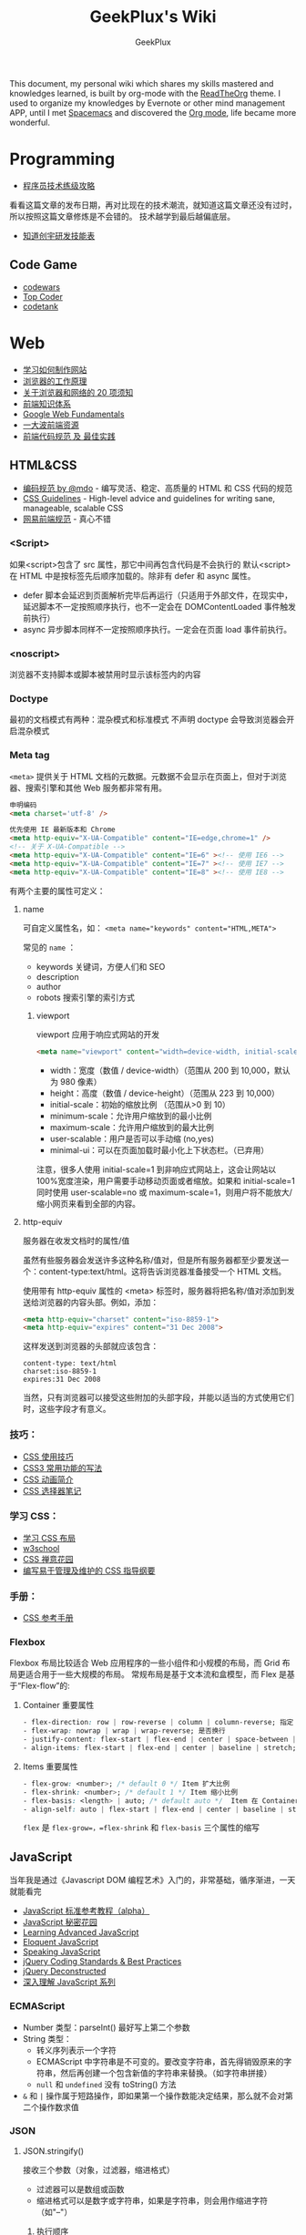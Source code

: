 # -*- mode: org; -*-

#+HTML_HEAD: <link rel="stylesheet" type="text/css" href="assets/htmlize.css"/>
#+HTML_HEAD: <link rel="stylesheet" type="text/css" href="assets/readtheorg.css"/>

#+HTML_HEAD: <script type="text/javascript" src="assets/jquery-2.1.4.min.js"></script>
#+HTML_HEAD: <script type="text/javascript" src="assets/bootstrap.min.js"></script>
#+HTML_HEAD: <script type="text/javascript" src="assets/jquery.stickytableheaders.min.js"></script>
#+HTML_HEAD: <script type="text/javascript" src="assets/readtheorg.js"></script>

#+TITLE: GeekPlux's Wiki
#+AUTHOR: GeekPlux
# #+DATE: 2015-11-28 02:07:42
#+EMAIL: geekplux@gmail.com
#+DESCRIPTION: GeekPlux's wiki
#+KEYWORDS: wiki geekplux developer development code skill programmer programming


#+BEGIN_CENTER

This document, my personal wiki which shares my skills mastered and knowledges learned, is built by org-mode with the [[https://github.com/fniessen/org-html-themes][ReadTheOrg]] theme. I used to organize my knowledges by Evernote or other mind management APP, until I met [[https://github.com/syl20bnr/spacemacs][Spacemacs]] and discovered the [[http://orgmode.org][Org mode]], life became more wonderful.

#+END_CENTER

* Programming

- [[http://coolshell.cn/articles/4990.html][程序员技术练级攻略]]

看看这篇文章的发布日期，再对比现在的技术潮流，就知道这篇文章还没有过时，所以按照这篇文章修炼是不会错的。
技术越学到最后越偏底层。

- [[http://blog.knownsec.com/Knownsec_RD_Checklist/v2.2.html][知道创宇研发技能表]]

** Code Game

-  [[http://www.codewars.com/][codewars]]
-  [[http://www.topcoder.com/][Top Coder]]
-  [[http://codetank.alloyteam.com/][codetank]]

* Web
- [[https://developer.mozilla.org/zh-CN/learn#][学习如何制作网站]]
- [[http://www.html5rocks.com/zh/tutorials/internals/howbrowserswork/][浏览器的工作原理]]
- [[http://www.20thingsilearned.com/zh-CN][关于浏览器和网络的 20 项须知]]
- [[http://ecomfe.duapp.com/][前端知识体系]]
- [[https://developers.google.com/web/fundamentals/][Google Web Fundamentals]]
- [[https://github.com/dypsilon/frontend-dev-bookmarks][一大波前端资源]]
- [[http://coderlmn.github.io/code-standards/][前端代码规范 及 最佳实践]]

** HTML&CSS

- [[http://codeguide.bootcss.com/][编码规范 by @mdo]] - 编写灵活、稳定、高质量的 HTML 和 CSS 代码的规范
- [[http://cssguidelin.es/][CSS Guidelines]] - High-level advice and guidelines for writing sane, manageable, scalable CSS
- [[http://nec.netease.com/][网易前端规范]] - 真心不错

*** <Script>
如果<script>包含了 src 属性，那它中间再包含代码是不会执行的
默认<script>在 HTML 中是按标签先后顺序加载的。除非有 defer 和 async 属性。

- defer 脚本会延迟到页面解析完毕后再运行（只适用于外部文件，在现实中，延迟脚本不一定按照顺序执行，也不一定会在 DOMContentLoaded 事件触发前执行）
- async 异步脚本同样不一定按照顺序执行。一定会在页面 load 事件前执行。
*** <noscript>
浏览器不支持脚本或脚本被禁用时显示该标签内的内容
*** Doctype
最初的文档模式有两种：混杂模式和标准模式
不声明 doctype 会导致浏览器会开启混杂模式
*** Meta tag
~<meta>~ 提供关于 HTML 文档的元数据。元数据不会显示在页面上，但对于浏览器、搜索引擎和其他 Web 服务都非常有用。

#+BEGIN_SRC html
申明编码
<meta charset='utf-8' />

优先使用 IE 最新版本和 Chrome
<meta http-equiv="X-UA-Compatible" content="IE=edge,chrome=1" />
<!-- 关于 X-UA-Compatible -->
<meta http-equiv="X-UA-Compatible" content="IE=6" ><!-- 使用 IE6 -->
<meta http-equiv="X-UA-Compatible" content="IE=7" ><!-- 使用 IE7 -->
<meta http-equiv="X-UA-Compatible" content="IE=8" ><!-- 使用 IE8 -->
#+END_SRC

有两个主要的属性可定义：

**** name
可自定义属性名，如： ~<meta name="keywords" content="HTML,META">~

常见的 ~name~ ：

- keywords  关键词，方便人们和 SEO
- description
- author
- robots 搜索引擎的索引方式

***** viewport

viewport 应用于响应式网站的开发

#+BEGIN_SRC html
<meta name="viewport" content="width=device-width, initial-scale=1.0,maximum-scale=1.0, user-scalable=no"/>
#+END_SRC

- width：宽度（数值 / device-width）（范围从 200 到 10,000，默认为 980 像素）
- height：高度（数值 / device-height）（范围从 223 到 10,000）
- initial-scale：初始的缩放比例 （范围从>0 到 10）
- minimum-scale：允许用户缩放到的最小比例
- maximum-scale：允许用户缩放到的最大比例
- user-scalable：用户是否可以手动缩 (no,yes)
- minimal-ui：可以在页面加载时最小化上下状态栏。（已弃用）

注意，很多人使用 initial-scale=1 到非响应式网站上，这会让网站以 100%宽度渲染，用户需要手动移动页面或者缩放。如果和 initial-scale=1 同时使用 user-scalable=no 或 maximum-scale=1，则用户将不能放大/缩小网页来看到全部的内容。

**** http-equiv
服务器在收发文档时的属性/值

虽然有些服务器会发送许多这种名称/值对，但是所有服务器都至少要发送一个：content-type:text/html。这将告诉浏览器准备接受一个 HTML 文档。

使用带有 http-equiv 属性的 <meta> 标签时，服务器将把名称/值对添加到发送给浏览器的内容头部。例如，添加：

#+BEGIN_SRC html
<meta http-equiv="charset" content="iso-8859-1">
<meta http-equiv="expires" content="31 Dec 2008">
#+END_SRC

这样发送到浏览器的头部就应该包含：

#+BEGIN_EXAMPLE
content-type: text/html
charset:iso-8859-1
expires:31 Dec 2008
#+END_EXAMPLE

当然，只有浏览器可以接受这些附加的头部字段，并能以适当的方式使用它们时，这些字段才有意义。

*** 技巧：

-  [[http://www.ruanyifeng.com/blog/2010/03/css_cookbook.html][CSS 使用技巧]]
-  [[http://www.ruanyifeng.com/blog/2010/03/cross-browser_css3_features.html][CSS3 常用功能的写法]]
-  [[http://www.ruanyifeng.com/blog/2014/02/css_transition_and_animation.html][CSS 动画简介]]
-  [[http://www.ruanyifeng.com/blog/2009/03/css_selectors.html][CSS 选择器笔记]]

*** 学习 CSS：

-  [[http://zh.learnlayout.com/][学习 CSS 布局]]
-  [[http://www.w3school.com.cn/][w3school]]
-  [[http://www.csszengarden.com/tr/chinese/][CSS 禅意花园]]
-  [[http://css.yukir.net/][编写易于管理及维护的 CSS 指导纲要]]

*** 手册：

-  [[http://css.doyoe.com/][CSS 参考手册]]

*** Flexbox
Flexbox 布局比较适合 Web 应用程序的一些小组件和小规模的布局，而 Grid 布局更适合用于一些大规模的布局。
常规布局是基于文本流和盒模型，而 Flex 是基于“Flex-flow”的:

[[http://cdn.w3cplus.com/cdn/farfuture/PoKF1BNDi7Yschft4bNKU4Evq6ASSsjzMynFQDKHCOM/mtime:1430148782/sites/default/files/blogs/2015/1504/flexbox.png]]

**** Container 重要属性
#+BEGIN_SRC css
- flex-direction: row | row-reverse | column | column-reverse; 指定 flex-flow 方向
- flex-wrap: nowrap | wrap | wrap-reverse; 是否换行
- justify-content: flex-start | flex-end | center | space-between | space-around; 指定沿着主轴对齐方式
- align-items: flex-start | flex-end | center | baseline | stretch; 指定沿侧轴对齐方式
#+END_SRC
**** Items 重要属性
#+BEGIN_SRC css
- flex-grow: <number>; /* default 0 */ Item 扩大比例
- flex-shrink: <number>; /* default 1 */ Item 缩小比例
- flex-basis: <length> | auto; /* default auto */  Item 在 Container 剩余空间之前的一个默认尺寸
- align-self: auto | flex-start | flex-end | center | baseline | stretch;  覆盖默认的对齐方式
#+END_SRC
=flex= 是 =flex-grow=，=flex-shrink= 和 =flex-basis= 三个属性的缩写
** JavaScript
当年我是通过《Javascript DOM 编程艺术》入门的，非常基础，循序渐进，一天就能看完

- [[http://javascript.ruanyifeng.com/][JavaScript 标准参考教程（alpha）]]
- [[http://bonsaiden.github.io/JavaScript-Garden/zh/][JavaScript 秘密花园]]
- [[http://ejohn.org/apps/learn/][Learning Advanced JavaScript]]
- [[http://eloquentjavascript.net/2nd_edition/preview/][Eloquent JavaScript]]
- [[http://speakingjs.com/es5/index.html][Speaking JavaScript]]
- [[http://lab.abhinayrathore.com/jquery-standards/][jQuery Coding Standards & Best Practices]]
- [[http://www.keyframesandcode.com/resources/javascript/deconstructed/jquery/][jQuery Deconstructed]]
- [[http://www.cnblogs.com/TomXu/archive/2011/12/15/2288411.html][深入理解 JavaScript 系列]]

*** ECMAScript
- Number 类型：parseInt() 最好写上第二个参数
- String 类型：
  - 转义序列表示一个字符
  - ECMAScript 中字符串是不可变的。要改变字符串，首先得销毁原来的字符串，然后再创建一个包含新值的字符串来替换。（如字符串拼接）
  - ~null~ 和 ~undefined~ 没有 toString() 方法
- ~&~ 和 ~|~ 操作属于短路操作，即如果第一个操作数能决定结果，那么就不会对第二个操作数求值
*** JSON
**** JSON.stringify()
接收三个参数（对象，过滤器，缩进格式）

- 过滤器可以是数组或函数
- 缩进格式可以是数字或字符串，如果是字符串，则会用作缩进字符（如"--"）

***** 执行顺序
- 如果对象中存在 toJSON()方法而且能取得有效的值，则调用该方法
- 如果存在第二个参数，则对第一步的结果应用过滤器
- 对第二步返回的每个值进行序列化
- 如果存在第三个参数，则执行格式化
**** JSON.parse()
接收一个参数，是一个函数，一般被称作还原函数（reviver）
*** ES2015

- [[http://es6.ruanyifeng.com/][ECMAScript 6 入门]]

babel 的开发者才 16 岁，令人汗颜[[http://babeljs.io/][Babel · The compiler for writing next generation JavaScript]]

** CoffeeScript
CoffeeScript 作为一个可编译为 JS 的语言，在 ES2015 发布的时候就完成了它的历史使命。虽然我推荐在项目中直接用 ES2015，不过多了解一下 CoffeeScript 还是不错的。

-  [[http://island205.github.io/tlboc/][CoffeeScript 中文手册]]
-  [[http://island205.github.io/coffeescript-cookbook.github.com/][CoffeeScript Cookbook]]
-  [[https://github.com/geekplux/coffeescript-style-guide][CoffeeScript 最佳实践和编码惯例]]
-  [[http://autotelicum.github.io/Smooth-CoffeeScript/][Smooth CoffeeScript]]

** Angular
如果用了 Angular，那么你的代码和项目规划就必须「Angular 化」。

要尽可能的符合 Angular 的实践方案，表面上 AMD 规范非常好用，其实存在很多弊端。比如你用一个不符合 AMD 规范的库，得先封装成一个 Angular Module
Data-Binding 同样是有利有弊，不过这个还算可以避免。
但 Angular 总是有些小坑。。（不是黑）

*** ui-router
Angular 本身的 Router 还好，但是 ui-router 用 state 方式来管理路由更加方便

ui-router 的 url 设计，最好和后台 API 接口统一。如果是 RESTful 的接口，则更加直观和方便。
*** Controller 之间通信
- 不习惯用 RootScope，把要变的东西绑在全局变量上总不是什么好事
- 习惯用事件来传递数据。=$emit, $broadcast, $watch=
- 特殊情况用 Service
** Backbone
和 CoffeeScript 是同一个作者，代码总共 1000 多行，非常简洁优美。典型的 MVC 框架，其实通过 Backbone 就可以实现 Web Components。

collecction 和 model 非常好用。但由于过于轻量，很多东西需要自己来写，不过对于喜欢自己动手或喜欢「按需」搭配所需要功能的同学非常方便。
** Vue
半小时入门，可以做出实际应用。结合了 Angular 和 React 两者的优点，写起来非常漂亮。语法和 Angular 差不多。
*** tips
自定义组件可以像普通元素一样直接使用 `v-for`：

#+BEGIN_SRC html
<my-component v-for="item in items"></my-component>
但是，不能传递数据给组件，因为组件的作用域是孤立的。为了传递数据给组件，应当使用 props：

<my-component
  v-for="item in items"
  :item="item"
  :index="$index">
</my-component>
不自动把 item 注入组件的原因是这会导致组件跟当前 v-for 紧密耦合。显式声明数据来自哪里可以让组件复用在其它地方。
#+END_SRC

*** vue-loader
webpack 组件，可 load `.vue` 文件
[[https://github.com/vuejs/vue-loader][vuejs/vue-loader]]
*** vue-router
[[http://vuejs.github.io/vue-router/zh-cn/basic.html][基本用法 | vue-router 文档]]
*** vue-resource
[[https://github.com/vuejs/vue-resource][vuejs/vue-resource]]

** React
关于 React 中使用 ES6 遇到的若干问题：[[https://facebook.github.io/react/docs/reusable-components.html][Reusable Components | React]]

关于 React-router 使用 ES6 遇到的问题，参考下列三个 issues:
https://github.com/rackt/react-router/issues/1059
https://github.com/rackt/react-router/issues/975
https://github.com/react-bootstrap/react-router-bootstrap/issues/91

#+BEGIN_SRC javascript
在你的 Compontes 后面加这句：
YourClass.contextTypes = {
  router: function() { return React.PropTypes.func.isRequired }
}

同时，constructor 这样写：

constructor(props, context){
  super(props)
  context.router
}

#+END_SRC

（其实都是因为 ES6 的 Class 不支持直接定义属性。

react-router nest url worked need webpack-dev-server setting: `historyApiFallback: true` , and `/bundle.js` not `bundle.js`

** Webpack
here a article [[http://survivejs.com/webpack_react/webpack_compared/][SurviveJS - Webpack Compared]]
Webpack 最大的特点是可以打包一切资源，包括 css, html, 图片等等各种文件
基本要素就 3 个：

- entry
- output
- module

** Canvas
[[http://joshondesign.com/p/books/canvasdeepdive/toc.html][‎joshondesign.com/p/books/canvasdeepdive/toc.html]]
** cookie & session
cookie 和 session 都用来保存状态

参考：[[https://github.com/alsotang/node-lessons/tree/master/lesson16][node-lessons/lesson16 at master · alsotang/node-lessons]]

*** cookie
cookie 是 http 协议的一部分，它的处理分为如下几步：

- 服务器向客户端发送 cookie。
    + 通常使用 HTTP 协议规定的 set-cookie 头操作。
    + 规范规定 cookie 的格式为 name = value 格式，且必须包含这部分。
- 浏览器将 cookie 保存。
- 每次请求浏览器都会将 cookie 发向服务器。

其他可选的 cookie 参数会影响将 cookie 发送给服务器端的过程，主要有以下几种：

- path：表示 cookie 影响到的路径，匹配该路径才发送这个 cookie。
- expires 和 maxAge：告诉浏览器这个 cookie 什么时候过期，expires 是 UTC 格式时间，maxAge 是 cookie 多久后过期的相对时间。当不设置这两个选项时，会产生 session cookie，session cookie 是 transient 的，当用户关闭浏览器时，就被清除。一般用来保存 session 的 session_id。
- secure：当 secure 值为 true 时，cookie 在 HTTP 中是无效，在 HTTPS 中才有效。
- httpOnly：浏览器不允许脚本操作 document.cookie 去更改 cookie。一般情况下都应该设置这个为 true，这样可以避免被 xss 攻击拿到 cookie。

*** session

cookie 虽然很方便，但是使用 cookie 有一个很大的弊端，cookie 中的所有数据在客户端就可以被修改，数据非常容易被伪造，那么一些重要的数据就不能存放在 cookie 中了，而且如果 cookie 中数据字段太多会影响传输效率。为了解决这些问题，就产生了 session，session 中的数据是保留在服务器端的。

session 的运作通过一个 session_id 来进行。session_id 通常是存放在客户端的 cookie 中，比如在 express 中，默认是 connect.sid 这个字段，当请求到来时，服务端检查 cookie 中保存的 session_id 并通过这个 session_id 与服务器端的 session data 关联起来，进行数据的保存和修改。

这意思就是说，当你浏览一个网页时，服务端随机产生一个 1024 比特长的字符串，然后存在你 cookie 中的 connect.sid 字段中。当你下次访问时，cookie 会带有这个字符串，然后浏览器就知道你是上次访问过的某某某，然后从服务器的存储中取出上次记录在你身上的数据。由于字符串是随机产生的，而且位数足够多，所以也不担心有人能够伪造。伪造成功的概率很低。

session 可以存放在 1）内存、2）cookie 本身、3）redis 或 memcached 等缓存中，或者 4）数据库中。
** Tools
*** Can I use
[[http://caniuse.com/][Can I use... Support tables for HTML5, CSS3, etc]]
查看浏览器的兼容情况
* Node

- [[http://www.nodebeginner.org/index-zh-cn.html][Node 入门]]
- [[http://nqdeng.github.io/7-days-nodejs/][七天学会 NodeJS]]
- [[https://github.com/alsotang/node-lessons][Node.js 包教不包会]]
- [[http://nodeapi.ucdok.com/#/api/][Node.js API 中文版]]
- [[http://nodeschool.io/][nodeschool]]
- [[http://0532.gitbooks.io/nodejs/][the NodeJS]] - 一本关于 nodejs 的文档
- [[http://blog.fens.me/series-nodejs/][从零开始 nodejs 系列文章]]

** Koa
koa 和 express 都是基于 connect 的，koa 比 express 稍微轻量一点（其实我觉得差不多），但 koa 最大的两点是 generator。然而随着 ES6 和 ES7 的推出，koa 中这种依靠 generator 的异步方式也渐渐式微，于是推出了 koa2。

koa 和 express 的开发更像是中间件的堆砌
** Loopback
Loopback is based Express.

- using 'z-' prefix to boot scripts ensure that these scripts are run last when the application boots.

* Android
当年我开发 Android 的时候，还没有统一的设计规范，设备的屏幕也是大小不一很难适配。开发环境还是 Eclipse+Android SDK，看到现在完备的开发工具真是羡慕。

当初自己写的[[http://geekplux.com/2013/09/02/android_get_started.html][Android 开发如何入门 | GeekPlux]]

-  [[http://developer.android.com/index.html][Android Developers]]
-  [[http://www.androidviews.net/][AndroidViews]]
-  [[http://www.apkbus.com/design/index.html][Android Design]]

* Python
- [[http://hujiaweibujidao.github.io/python/][HujiaweiBujidao Python]] 总结
** Python Basic
*** OS, System, File
使用 glob 模块可以用通配符的方式搜索某个目录下的特定文件，返回结果是一个 list

#+BEGIN_SRC python
import glob
flist=glob.glob('*.jpeg')
#+END_SRC

使用 os.getcwd()可以得到当前目录，如果想切换到其他目录，可以使用 os.chdir('str/to/path')，如果想执行 Shell 脚本，可以使用 os.system('mkdir newfolder')。

对于日常文件和目录的管理, shutil 模块提供了更便捷、更高层次的接口

#+BEGIN_SRC python
import shutil
shutil.copyfile('data.db', 'archive.db')
shutil.move('/build/executables', 'installdir')
#+END_SRC

如果要在代码中添加中文注释的话，最好在文档开头加上下面的编码声明语句。关于 Python 中的字符串编码可见廖雪峰的 python 教程。若代码打算用在国际化的环境中, 那么不要使用奇特的编码。Python 默认的 UTF-8, 或者甚至是简单的 ASCII 在任何情况下工作得最好。同样地，如果代码的读者或维护者只有很小的概率使用不同的语言，那么不要在标识符里使用非 ASCII 字符。

#+BEGIN_SRC python
# coding=utf-8
或者
# -*- coding: utf-8 -*-
#+END_SRC

*** List
#+BEGIN_SRC python
>>> a = [0,[1,2]]
>>> b = a
>>> b[0] = 88
>>> b[1][0] = 99
>>> b
[88, [99, 2]]
>>> a
[88, [99, 2]]
>>> # 并未真正生成一个新的列表，b 指向的仍然是 a 所指向的对象。这样，如果对 a 或 b 的元素进行修改，a,b 的值同时发生变化。

>>> # 好吧，用[:]试试看
>>> a = [0,[1,2]]
>>> b = a[:]
>>> b[0] = 88
>>> b[1][0]=99
>>> b
[88, [99, 2]]
>>> a
[0, [99, 2]]
>>> # 这种方法只适用于简单列表，也就是列表中的元素都是基本类型，如果列表元素还存在列表的话，这种方法就不适用了，原因就是，像 a[:]这种处理，只是将列表元素的值生成一个新的列表，如果列表元素也是一个列表，如：a = [0,[1,2]]，那么这种复制 对于元素[]的处理只是复制[1，2]的引用，而并未生成 [1，2]的一个新的列表复制。
#+END_SRC

** Cheat Sheet
*** Naming Styles
#+BEGIN_SRC python
# see: PEP8
# for public use
var

# for internal use
_var

# convention to avoid conflict keyword
var_

# for private use in class
__var

# for protect use in class
_var_

# "magic" method or attributes
# ex: __init__, __file__, __main__
__var__

# for "internal" use throwaway variable
# usually used in loop
# ex: [_ for _ in range(10)]
# or variable not used
# for _, a in [(1,2),(3,4)]: print a
_
#+END_SRC
*** for: exp else: exp
#+BEGIN_SRC python
# see document: More Control Flow Tools
# forloop’s else clause runs when no break occurs
>>> for _ in range(5):
...   print _,
... else:
...   print "\nno break occur"
...
0 1 2 3 4
no break occur
>>> for _ in range(5):
...   if _ % 2 ==0:
...     print "break occur"
...     break
... else:
...   print "else not occur"
...
break occur
# above statement equivalent to
flag = False
for _ in range(5):
  if _ % 2 == 0:
    flag = True
    print "break occur"
    break
if flag == False:
  print "else not occur"
#+END_SRC
*** Check object attributes
#+BEGIN_SRC python
# example of check list attributes
>>> dir(list)
['__add__', '__class__', ...]
#+END_SRC
*** Define a function __doc__
#+BEGIN_SRC python
# Define a function document
>>> def Example():
...   """ This is an example function """
...   print "Example function"
...
>>> Example.__doc__
' This is an example function '

# Or using help function
>>> help(Example)
#+END_SRC
*** Check all global variables
#+BEGIN_SRC python
# globals() return a dictionary
# {'variable name': variable value}
>>> globals()
{'args': (1, 2, 3, 4, 5), ...}
#+END_SRC
** Python 我个人觉得有两大方向，一是 Web 方面，一是科研方面。
Web 方面有 Flask, Django 等成熟的框架。
科研方面有很多完备的科学计算库和绘图工具：

[[http://www.rafekettler.com/magicmethods.html?utm_campaign=CodeTengu&utm_medium=email&utm_source=CodeTengu_18][A Guide to Python's Magic Methods « rafekettler.com]]

- Numpy
  学习资源：[[http://www.labri.fr/perso/nrougier/teaching/numpy/numpy.html][Numpy tutorial]]
- Matplotlib
  学习资源：[[http://www.labri.fr/perso/nrougier/teaching/matplotlib/][Matplotlib tutorial]]

python 在大数据方面的武器列表：
[[http://7b1evr.com1.z0.glb.clouddn.com/WvfC-nxDTMqJ-97899.png]]

* Ruby

Ruby 是解释执行的，且每条 Ruby 代码都会返回某个值。
Ruby 是一门纯面向对象语言。在 Ruby 中，一切皆为对象。

** tips
- 除了 nil 和 false 之外，其他值都代表 true
- 每个函数都会返回结果。如果你没有显式指定某个返回值，函数就将返回退出函数前最后处理的表达式的值。
** links

-  [[http://saito.im/slide/ruby-new.html][Ruby 语言新手教程]]
-  [[https://ihower.tw/rails4/index.html][Ruby on Rails 實戰聖經]]
-  [[http://guides.ruby-china.org][Ruby on Rails 指南]]

* Shell
** Shell 编程
Shell 脚本是解释型的,而不是编译型的。
符号`#!`用来告诉系统这个脚本用什么程序执行
#+BEGIN_SRC shell
#!/bin/sh
#+END_SRC

*** 变量
- 定义变量时，变量名不加美元符号（$）
- 使用一个已定义的变量，只需在变量名前面加美元符号即可
- 变量名外面的花括号是可选的，加不加都行，加花括号是为了帮助解释器识别变量的边界
- 用`local`可将函数内的变量定义为局部变量
- 用`declare`声明变量可以限定其使用范围，常用的两个：

#+BEGIN_SRC shell
-a	变量为数组。
-r	使得变量变为只读。这些变量不能被后来的赋值与语句赋值，同样也不可以 unset。
#+END_SRC

- `readonly` 可以定义常量，感觉和 declare -r 差不多
*** 流程控制
**** 条件
#+BEGIN_SRC shell
if ...; then
...
elif ...; then
...
else
...
fi
#+END_SRC

if 中常用的测试表达式：
[ -d FILE ]	如果 FILE 存在且是一个目录则为真。
[ -e FILE ]	如果 FILE 存在则为真。
[ -f FILE ]	如果 FILE 存在且是一个普通文件则为真。
[ -h FILE ]	如果 FILE 存在且是一个符号连接则为真。
[ -p FILE ]	如果 FILE 存在且是一个名字管道(F 如果 O)则为真。
[ -r FILE ]	如果 FILE 存在且是可读的则为真。
[ -s FILE ]	如果 FILE 存在且大小不为 0 则为真。
[ -w FILE ]	如果 FILE 如果 FILE 存在且是可写的则为真。
[ -x FILE ]	如果 FILE 存在且是可执行的则为真。
[ -O FILE ]	如果 FILE 存在且属有效用户 ID 则为真。
[ -G FILE ]	如果 FILE 存在且属有效用户组则为真。
[ -L FILE ]	如果 FILE 存在且是一个符号连接则为真。
[ -S FILE ]	如果 FILE 存在且是一个套接字则为真。
[ -z STRING ]	“STRING” 的长度为零则为真。
[ -n STRING ] “STRING” 的长度为非零则为真。
**** 循环
#+BEGIN_SRC shell
for .. in ...; do
...
done

for

while ...; do
...
done

还有：
until
select
shift

break 语句用来在正常结束之前退出当前循环
continue 语句继续 for, while, until or select 内的循环
#+END_SRC
*** 参数
- 位置参数 $1， $2,..., $N 来作参数
- $# 代表了命令行的参数数量
- $0 当前脚本文件名
- $? 上一个命令的退出码
- $$ 当前 Shell 进程 ID
- $@ 所有参数的列表
- $* 和$@相同都是所有参数，但"$*" 和 "$@"(加引号)并不同，"$*"将所有的参数解释成一个字符串，而"$@"是一个参数数组
*** I/O
#+BEGIN_SRC shell
echo 输出
read 读取用户输入
管道 `|` 将一个命令的输出作为另外一个命令的输入
重定向：将命令的结果输出到文件，而不是标准输出（屏幕）
#+END_SRC
***  tips
获取当前脚本运行的目录：
#+BEGIN_SRC shell
DIR="$( cd "$( dirname "${BASH_SOURCE[0]}" )" && pwd )"

# 具体含义
${BASH_SOURCE[0]}  取得执行 shell 命令例如  tmp/test.sh
dirname 取得前面的路径
cd 进到目录里
&& pwd 打印当前路径
#+END_SRC

获取当前系统名：
#+BEGIN_SRC shell
OS="$(get_os)"
#+END_SRC

判断命令是否存在：
#+BEGIN_SRC shell
cmd_exists() {
    command -v "$1" &> /dev/null
    return $?
}
#+END_SRC

** Resources
- [[http://www.tldp.org/LDP/abs/html/index.html][Advanced Bash-Scripting Guide]]
- [[http://www.freeos.com/guides/lsst/index.html][Linux Shell Scripting Tutorial - A Beginner's handbook]]
- [[http://www.yeolar.com/media/doc/bgb-cn/html/index.html][Bash 新手指南]]
- [[https://github.com/qinjx/30min_guides/blob/master/shell.md][Shell 脚本编程 30 分钟入门]]
- [[https://github.com/jlevy/the-art-of-command-line/blob/master/README-zh.md][命令行的艺术]]
- [[https://github.com/alrra/dotfiles][alrra/dotfiles]] 这个 repo 的 shell 写的很棒
* PHP

-  [[http://wulijun.github.io/php-the-right-way/][PHP 之道]]
-  [[http://www.php.net/manual/zh/][PHP 手册]]
-  [[https://phpbestpractices.org/][PHP Best Practices]]
-  [[http://phpbestpractices.justjavac.com/][PHP 最佳实践（译）]]

* Git

多人协作的时候要商定协作流程。[[http://danielkummer.github.io/git-flow-cheatsheet/index.zh_CN.html][git-flow]] 是个不错的实践。

这个[[https://github.com/tiimgreen/github-cheat-sheet/blob/master/README.zh-cn.md][github 秘籍]] 里面有一些奇技淫巧

http://www.ruanyifeng.com/blogimg/asset/2015/bg2015120901.png

** 常用命令
#+BEGIN_SRC shell
$ git init  # 在当前目录新建一个 Git 代码库
$ git clone [url]  # 下载一个项目和它的整个代码历史
$ git config --list # 显示当前的 Git 配置
$ git config -e [--global]  # 编辑 Git 配置文件
$ git add  # 添加指定文件到暂存区
$ git rm   # 删除工作区文件，并且将这次删除放入暂存区
$ git commit -m [message]  # 提交暂存区到仓库区
$ git commit -a # 提交工作区自上次 commit 之后的变化，直接到仓库区
$ git commit --amend -m [message]   # 使用一次新的 commit，替代上一次提交 如果代码没有任何新变化，则用来改写上一次 commit 的提交信息
$ git commit --amend [file1] [file2] ...  # 重做上一次 commit，并包括指定文件的新变化


# 分支相关
$ git branch  # 列出所有本地分支
$ git branch -r  # 列出所有远程分支
$ git branch [branch-name]  # 新建一个分支，但依然停留在当前分支
$ git checkout [branch-name]  # 切换到指定分支，并更新工作区
$ git checkout -b [branch]  # 新建一个分支，并切换到该分支
$ git branch [branch] [commit]  # 新建一个分支，指向指定 commit
$ git checkout -b [branch] [tag]  # 新建一个分支，指向某个 tag
$ git branch --track [branch] [remote-branch]  # 新建一个分支，与指定的远程分支建立追踪关系
$ git branch --set-upstream [branch] [remote-branch]  # 建立追踪关系，在现有分支与指定的远程分支之间
$ git merge [branch]  # 合并指定分支到当前分支
$ git cherry-pick [commit]  # 选择一个 commit，合并进当前分支
$ git branch -d [branch-name]  # 删除分支
$ git push origin --delete [branch-name] # 删除远程分支
$ git branch -dr [remote/branch]  # 删除远程分支


# 标签
$ git tag  # 列出所有 tag
$ git tag [tag] # 新建一个 tag 在当前 commit
$ git tag [tag] [commit] # 新建一个 tag 在指定 commit
$ git show [tag]  # 查看 tag 信息
$ git push [remote] [tag]  # 提交指定 tag
$ git push [remote] --tags   # 提交所有 tag


# 查看
$ git status # 显示有变更的文件
$ git log # 显示当前分支的版本历史
$ git log --stat # 显示 commit 历史，以及每次 commit 发生变更的文件
$ git log --follow [file] # 显示某个文件的版本历史，包括文件改名
$ git log -p [file] # 显示指定文件相关的每一次 diff
$ git blame [file] # 显示指定文件是什么人在什么时间修改过
$ git diff # 显示暂存区和工作区的差异
$ git diff --cached [file] # 显示暂存区和上一个 commit 的差异
$ git diff HEAD # 显示工作区与当前分支最新 commit 之间的差异
$ git diff [first-branch]...[second-branch] # 显示两次提交之间的差异
$ git show [commit] # 显示某次提交的元数据和内容变化
$ git show --name-only [commit] # 显示某次提交发生变化的文件
$ git show [commit]:[filename] # 显示某次提交时，某个文件的内容
$ git reflog # 显示当前分支的最近几次提交


# 远程
$ git fetch [remote] # 下载远程仓库的所有变动
$ git remote -v  # 显示所有远程仓库
$ git remote show [remote]  # 显示某个远程仓库的信息
$ git remote add [shortname] [url]  # 增加一个新的远程仓库，并命名
$ git pull [remote] [branch]  # 取回远程仓库的变化，并与本地分支合并
$ git push [remote] [branch] # 上传本地指定分支到远程仓库
$ git push [remote] --force # 强行推送当前分支到远程仓库，即使有冲突
$ git push [remote] --all # 推送所有分支到远程仓库


# 撤销
$ git checkout [file] # 恢复暂存区的指定文件到工作区
$ git checkout [commit] [file] # 恢复某个 commit 的指定文件到工作区
$ git checkout . # 恢复上一个 commit 的所有文件到工作区
$ git reset [file] # 重置暂存区的指定文件，与上一次 commit 保持一致，但工作区不变
$ git reset --hard # 重置暂存区与工作区，与上一次 commit 保持一致
$ git reset [commit] # 重置当前分支的指针为指定 commit，同时重置暂存区，但工作区不变
$ git reset --hard [commit] # 重置当前分支的 HEAD 为指定 commit，同时重置暂存区和工作区，与指定 commit 一致
$ git reset --keep [commit] # 重置当前 HEAD 为指定 commit，但保持暂存区和工作区不变
$ git revert [commit] # 新建一个 commit，用来撤销指定 commit，后者的所有变化都将被前者抵消，并且应用到当前分支
#+END_SRC
** Pull-Request steps

[[http://akrabat.com/the-beginners-guide-to-contributing-to-a-github-project/][The beginner's guide to contributing to a GitHub project]]

- git clone git@github xxx
- git remote add upstream git@github (original repo)
- git checkout -b new_branch  AND do something
- git push -u origin new_branch
- git pull --rebase upstream master (sync with origin repo)

** 学习资源：

-  [[http://rogerdudler.github.io/git-guide/index.zh.html][git - 简明指南]] - 助你入门 git 的简明指南，木有高深内容 ;)
-  [[http://git-scm.com/book/zh/v1][pro git（中文版）]]
-  [[http://www.liaoxuefeng.com/wiki/0013739516305929606dd18361248578c67b8067c8c017b000][Git 教程]]
-  [[http://gitref.org/zh/index.html][Git 参考手册]]
-  [[http://www-cs-students.stanford.edu/~blynn/gitmagic/intl/zh_cn/][Git 指南]]
-  [[http://pcottle.github.io/learnGitBranching/][Learn Git Branching]]

* Vim

《Practice Vim》是一本非常棒的书，以下几个命令是从中学到的基本技巧：

#+BEGIN_EXAMPLE

    % 在对应括号跳转
    :s/old/new 替换
    c change
    A 直接到行尾
    s 修改
    * 搜索
    . 重复上一条命令
    >G 缩进一格
    q 记录宏
    @ 提取宏

#+END_EXAMPLE

Vim 的宏在进行批量修改时，是神器

一些资源：

-  [[http://coolshell.cn/articles/5426.html][简明 Vim 练级攻略]]
-  [[http://learnvimscriptthehardway.onefloweroneworld.com/][笨方法学 Vimscript]]
-  [[http://stackoverflow.com/questions/1218390/what-is-your-most-productive-shortcut-with-vim?page=1&tab=votes#tab-top][What is your most productive shortcut with Vim?]]
-  [[http://vimawesome.com/][Vim Awesome]] - a directory of Vim plugins sourced from GitHub
-  [[https://github.com/wklken/k-vim][vim 推荐配置]]

* Spacemacs

[[https://github.com/syl20bnr/spacemacs][spacemacs]] 是一款社区维护的 Emacs 配置，结合了 vim 和 Emacs 两者的优点。

安装 Spacemacs 可以直接 git clone Spacemacs 的 repo 到 Dropbox（或其他云盘）中，然后 ln -s 到 home 目录的 `.emacs.d` 文件夹下。此处可以选择用 master 还是 develop 分支。
然后新建 `.spacemacs` 文件夹，在.spacemacs 中的 init.el 为 Spacemacs 的启动配置文件（这个文件可自动生成，用 dotspacemacs/copy-template 命令），其余的配置写进自己的 layer 里。Layer 这个概念和 package 不一样，Spacemacs 基于 layer 来配置。

我个人的配置在 [[https://github.com/geekplux/dotfiles][dotfiles]] 这个库中，也可以参考[[https://github.com/zilongshanren/spacemacs-private][子龙山人的个人配置]]

** Use-Package
#+BEGIN_SRC elisp
(use-package foo)

:init 加载 package 之前执行的命令
:config 加载 package 之后执行的命令
#+END_SRC
** Tips
If you get an error regarding package downloads then you may try to disable HTTPS protocol by starting Emacs with
#+BEGIN_SRC shell
emacs --insecure
#+END_SRC
** Shortcuts

#+BEGIN_EXAMPLE

C-h f & C-h C-f : Find Function definition
C-h v & C-h C-v : Find variable definition
SPC s l : Navigation functions in current file
SPC f e d : Go to your .spacemacs file
SPC f e i : Go to .emacs.d/init.el
SPC h L : Find an elpa library
SPC f e h : Find Spacemacs layers, docs and package configuration

SPC b b & SPC b B(i) : show all opened buffer
SPC b h : Open spacemacs home buffer
SPC b s : Open scratch buffer
SPC b f : Reveal in finder
SPC b w : Read only mode.
SPC b n/p : previous or next buffer
SPC b TAB : to switch back and forth.

SPC f f : hel:mfin:dfile
SPC f r : open recent file
SPC f R : rename file
SPC f c : copy file
SPC f j : jump to dired
SPC f t : open neo tree
SPC f o : open in external application

SPC p f / SPC p b : open project file or buffer
SPC p t : open project neotree

SPC l o : custom layout
SPC l L/s : load or save layout
SPC l l : switch bewteen layout
SPC l TAB : quick way to switch
SPC l ? : open up the help.
SPC p l : switch to project and create a layout

#+END_EXAMPLE

** Resources

Elisp 教程：
- [[http://learnxinyminutes.com/docs/elisp/][Learn elisp in Y minutes]]
- [[http://smacs.github.io/elisp/][Emacs Lisp 简明教程]]

一些相关网站：
- [[http://emacsist.com][Emacsist]]

* Org Mode

[[http://orgmode.org][Org mode]] is for keeping notes, maintaining TODO lists, planning projects, and authoring documents with a fast and effective plain-text system.

- [[http://doc.norang.ca/org-mode.html][Org Mode - Organize Your Life In Plain Text!]] -- 参考这份文档来配置

** useful package:
*** org-mac-link

*Installation*

Customize the org group by typing M-x customize-group RET org RET, then expand the Modules section, and enable mac-link.

You may also optionally bind a key to activate the link grabber menu, like this:


#+BEGIN_SRC emacs-lisp

(add-hook 'org-mode-hook (lambda ()
  (define-key org-mode-map (kbd "C-c g") 'org-mac-grab-link)))

#+END_SRC

*** Org-IO Slide
[[https://github.com/coldnew/org-ioslide][coldnew/org-ioslide]]

* Sublime Text

Material Theme 比 Monokai 更好看。。

-  [[http://zh.lucida.me/blog/sublime-text-complete-guide/][Sublime Text 全程指南]]
-  [[http://feliving.github.io/Sublime-Text-3-Documentation/][Sublime Text 3 文档]]
-  [[http://docs.sublimetext.tw/][Sublime Text 手冊]]

* Chrome

Chrome develop tool 有很多小技巧，之后整理一下

-  [[https://chrome.google.com/webstore/detail/cvim/ihlenndgcmojhcghmfjfneahoeklbjjh][cVim]]
-  [[http://markdown-here.com/][Markdown Here]]
-  [[https://chrome.google.com/webstore/detail/onetab/chphlpgkkbolifaimnlloiipkdnihall][One Tab]]
-  [[https://chrome.google.com/webstore/detail/new-tong-wen-tang/ldmgbgaoglmaiblpnphffibpbfchjaeg][新同文堂]] - 繁简转换

* Linux

- [[http://vbird.dic.ksu.edu.tw/][鸟哥的 Linux 私房菜]]
- [[http://hyperpolyglot.org/unix-shells#top][Unix Shells: Bash, Fish, Ksh, Tcsh, Zsh]]
- [[http://www.commandlinefu.com/commands/browse][命令大全（commandlinefu）]]
- [[http://linux.chinaitlab.com/special/linuxcom/Index.html][常用命令全集（chinaitlab）]]
- [[http://www.waterlab.cn/hpc/upload/2010/6/LinuxCommand.pdf][常用命令]]
* OS X

-  [[http://www.alfredapp.com/][Alfred]] - 替换系统 Spotlight 的免费软件，更美观更强大
-  [[http://www.alfredworkflow.com/][alfredworkflow]] - 超多的 alfredworkflow
-  [[http://www.dropbox.com][Dropbox]] - 文件同步工具
-  [[http://www.google.cn/Chrome][Chrome]] - 跨平台可替代 safari
-  [[http://brew.sh/][Homebrew]] - 软件包管理工具
-  [[https://github.com/phinze/homebrew-cask][homebrew-cask]] - 使用命令行方式安装软件
-  [[https://github.com/robbyrussell/oh-my-zsh][oh-my-zsh]] - zsh 的安装配置文件
-  [[http://www.trankynam.com/xtrafinder/][XtraFinder]] - 文件管理器
-  [[http://mplayerx.org/][MplayerX]] - 强大的视频播放器
-  [[https://github.com/gnachman/iTerm2][iTerm2]] - 第三方终端
-  [[http://mouapp.com/][Mou]] - Markdown 写作工具
-  [[http://justgetflux.com/][F.liux]] - 护眼
-  [[https://www.yinxiang.com/?from=evernote][Evernote]] - 个人知识管理

* Windows
-  [[http://typeof.net/c/cn-scott-hanselmans-2014-ultimate-developer-and-power-user-s-tool-list-for-windows.html][2014 年软件推荐]] - 写的太全了
* MongoDB

Schema 设计原则：设计数据库 Schema 是在已知数据库系统特性、数据本质以及应用程序需求的情况下为数据集选择最佳表述的过程。

#+BEGIN_SRC javascript
use database

添加用户
db.createUser({user: "username", pwd: "password", roles: []})
#+END_SRC
* Redis

推荐《Redis 入门指南》一书入门。

Redis 是一个开源、高性能、基于键值对的缓存与存储系统，通过提供多种键值数据类型来适应不同场景下的缓存与存储需求。

** 数据类型
不论何种数据类型，它的字段值都只能为字符串类型。
*** 字符串类型
一般实践以=对象类型.对象 ID.对象属性=命名
*** 散列类型
适合存储的对象：使用对象类别和 ID 构成键名，使用字段表示对象的属性，而字段值则存储属性值
*** 列表类型
可以存储一个有序的字符串列表，常用的操作是向列表两端添加元素，或者获得列表的某一个片段。

列表类型内部是使用双向链表（double linked list）实现的，所以向两端添加元素很快，时间复杂度为 O(1)。但通过索引来访问元素比较慢。

所以适合获取最新内容或两端插入内容的场景
*** 集合类型
最常用的操作是向集合中加入或删除元素，判断是否存在等。可以方便的和多个集合间进行并集、交集、差集的计算。
*** 有序集合类型
比集合类型多了一个「分数」，所以有序。

- 有序集合是使用散列表和跳跃表实现的，所以读取位于中间部分的数据也很快，时间复杂度是 O(log(N))
- 可通过调整「分数」来调整元素的位置
- 比列表类型更耗内存
** 技巧
*** 删除键技巧
=DEL key [key...]=

del 命令不支持通配符，但我们可以结合 Linux 的管道和 xargs 命令自己实现删除所有符合规则的键。比如要删除所有以“user:”开头的键，就可以执行

#+BEGIN_EXAMPLE

redis-cli keys "user:*" | xargs redis-cli del

#+END_EXAMPLE

另外由于 del 命令支持多个键作为参数，所以还可以执行

#+BEGIN_EXAMPLE

redis-cli del `redis-cli keys "user:*"

#+END_EXAMPLE

来达到同样的效果，但是性能更好。
* Algorithm
** 经典论文
- [[http://www.cs.umd.edu/~samir/498/10Algorithms-08.pdf][Top Ten Data Mining Algorithm]]
** 图
*** 定义
图是由顶点的有穷非空集合和顶点之间边的集合组成，通过表示为 G(V,E)，其中，G 标示一个图，V 是图 G 中顶点的集合，E 是图 G 中边的集合。

- 无向图 / 有向图
- 稀疏图 / 稠密图
- 完全图 / 有向完全图
- 度 / 入度 / 出度
- 连通图 / 强连通图
- 连通分量 / 强连通分量

[[http://images.cnitblog.com/blog/380281/201307/13102548-05ebe5498c9a4954ae1625ef22d19889.png]]

*** 存储结构

常用邻接矩阵

**** 邻接矩阵
用两个数组来存储图。一个一维数组存储图顶点的信息，一个二维数组（称为邻接矩阵）存储图中边或者弧的信息。
无向图的邻接矩阵是对称矩阵

[[http://images.cnitblog.com/blog/380281/201307/13102739-ae381b43e0124cc7908c055f350dc03a.png]]

**** 邻接表
用数组和链表结合的存储方式来标示图的方法称为邻接表。

[[http://images.cnitblog.com/blog/380281/201307/13103212-bec29eec5fda4044a93ee18ee4c10607.png]]

**** 十字链表
十字链表可以看作是邻接表与逆邻接表结合起来的，是一种稀疏矩阵。
*** 遍历
**** 定义
从图中某个顶点出发访遍图中其余顶点，且使每个顶点仅被访问依次，这一过程叫做图的遍历
**** 深度优先遍历（DFS）
[[http://www.wikiwand.com/zh-hans/%25E6%25B7%25B1%25E5%25BA%25A6%25E4%25BC%2598%25E5%2585%2588%25E6%2590%259C%25E7%25B4%25A2][深度优先搜索 - Wikiwand]]
**** 广度优先遍历（BFS）
[[http://www.wikiwand.com/zh-hans/%25E5%25B9%25BF%25E5%25BA%25A6%25E4%25BC%2598%25E5%2585%2588%25E6%2590%259C%25E7%25B4%25A2][广度优先搜索 - Wikiwand]]
*** 最小生成树
**** 定义
把构造连通图的最小代价生成树称为最小生成树
**** Prim
[[http://www.wikiwand.com/zh-hans/%25E6%2599%25AE%25E6%259E%2597%25E5%25A7%2586%25E7%25AE%2597%25E6%25B3%2595][普里姆算法 - Wikiwand]]
[[http://images.cnitblog.com/blog/380281/201307/13104655-5d74ad92af464504abfbd8dc80358e31.png]]
**** Kruskal
[[http://www.wikiwand.com/zh-hans/%25E5%2585%258B%25E9%25B2%2581%25E6%2596%25AF%25E5%2585%258B%25E5%25B0%2594%25E6%25BC%2594%25E7%25AE%2597%25E6%25B3%2595][克鲁斯克尔演算法 - Wikiwand]]
[[http://images.cnitblog.com/blog/380281/201307/13104933-0903774afe234b9796a1b66a9a4f1ed3.png]]
*** 拓扑排序
**** 定义
在一个表示工程的有向图中，用顶点表示活动，用弧表示活动之间的优先关系，这样的有向图为顶点表示活动的网，我们称为 AOV 网(Activity On Vertex)。

设 G=(V,E)是一个具有 n 个顶点的有向图，V 中的顶点序列 V1,V2…,Vn 满足若从顶点 Vi 到顶点 Vj 有一条路径，则在顶点序列中 Vi 必在 Vj 顶点之前。则我们称这样的顶点序列为拓扑序列。

所谓拓扑排序，其实就是对一个有向图构造拓扑序列的过程。
*** 关键路径
**** 定义
在一个表示工程的带权有向图中，用顶点表示事件，用有向图表示活动，用边上的权值表示活动的持续事件，这种这种有向图的边表示活动图，我们称之为 AOE 网(Activity On Edge Network)。

我们把路径上各个活动所持续的时间之和称为路径的长度，从原点到汇点具有最大长度的路径叫做关键路径，在关键路径上的活动叫 *关键活动* 。
*** 最短路径
** k-Nearest Neighbors algorithm
俗话说：“物以类聚，人以群分”，亦或“近朱者赤，近墨者黑”。k-Nearest Neighbors algorithm（k-邻近法，以下简称 kNN） 就是利用了这样一种思想发展起来的分类算法。kNN 算法是最简单的机器学习/模式识别算法之一。

*** 定义
我自己是这么理解的：通过找最近邻居的方法，来判定自己到底是哪一类人

*具体来说：*

[[http://taop.marchtea.com/images/10/10.2/10.2.2.png]]

如上图所示，有两类不同的样本数据，分别用蓝色的小正方形和红色的小三角形表示
现在需要给这个绿色的圆分类。

- 要判别上图中那个绿色的圆是属于哪一类数据，需从它的邻居下手。但一次性看多少个邻居呢？k 值即一次找多少个邻居。从上图中，你还能看到：
- 如果 K=3，绿色圆点的最近的 3 个邻居是 2 个红色小三角形和 1 个蓝色小正方形，红色占 2/3，所以判定绿色的这个待分类点属于红色的三角形一类。
- 如果 K=5，绿色圆点的最近的 5 个邻居是 2 个红色三角形和 3 个蓝色的正方形，蓝色占 3/5，判定绿色的这个待分类点属于蓝色的正方形一类。

*** 特点
1. Lazy Learning Algorithm：接到测试样例才会进行 kNN 算法计算，并且会搜索所有的样本数据，最终给出直接分类，没有其它的信息可用。
2. Non-parameter：直接计算，基于实例(Instance Based)，
3. Majority Vote：邻近节点的属于某类别的多数决定。

*** 关键因素
**** 数据集合
数据的所有特征都要做可比较的量化

因为以下等原因：

- 我们度量各个特征的时候度量单位不同
- 非数值数据如何度量
- 数据权重如何确定
**** 距离（或相似性）计算
K 近邻算法的核心在于找到实例点的邻居，这个时候，问题就接踵而至了，如何找到邻居，邻居的判定标准是什么，用什么来度量。

常见的方法：

- 欧氏距离
- 曼哈顿距离
**** k 值的选取
- 如果选择较小的 K 值，就相当于用较小的领域中的训练实例进行预测，“学习”近似误差会减小，只有与输入实例较近或相似的训练实例才会对预测结果起作用，与此同时带来的问题是“学习”的估计误差会增大，换句话说，K 值的减小就意味着整体模型变得复杂，容易发生过拟合；
- 如果选择较大的 K 值，就相当于用较大领域中的训练实例进行预测，其优点是可以减少学习的估计误差，但缺点是学习的近似误差会增大。这时候，与输入实例较远（不相似的）训练实例也会对预测器作用，使预测发生错误，且 K 值的增大就意味着整体的模型变得简单。

想想 k=1 和 k=N 时的样子

**** 分类的方法
一般用的是投票法（多数表决）
*** 算法步骤
1. 准备数据，对数据进行预处理
2. 选用合适的数据结构存储训练数据和测试元组
3. 计算已知类别数据集中每个点与当前点的距离；
4. 选取与当前点距离最小的 K 个点；
5. 统计前 K 个点中每个类别的样本的相似性；
6. 返回前 K 个点中相似性最高的类别作为当前点的预测分类。
*** 具体实现
**** 线性扫描
其实就是把数据集中所有数据遍历一遍计算
**** k-d 树
kNN 的本质是对特征空间的划分，kd 树的思想就是用线段树来表示这种划分，使得搜索效率提高为 O(mlog(n))

k-d 树是每个节点都为 k 维点的二叉树。所有非叶子节点可以视作用一个超平面把空间分割成两个半空间( Half-space )。节点左边的子树代表在超平面左边的点，节点右边的子树代表在超平面右边的点。选择超平面的方法如下：每个节点都与 k 维中垂直于超平面的那一维有关。因此，如果选择按照 x 轴划分，所有 x 值小于指定值的节点都会出现在左子树，所有 x 值大于指定值的节点都会出现在右子树。这样，超平面可以用该 x 值来确定，其法矢为 x 轴的单位向量。

下图为直观的 k-d 树对特征空间的划分。

http://blog.crackcell.com/posts/2013/03/31/machine_learning_note_1_knn//kdtree_space_spliting.png

* Design
** Sketch
- [[http://www.sketchcn.com/][Sketch 中文网]]
- [[http://sketchshortcuts.com/][Keyboard Shortcuts for Sketch App]]

[[https://github.com/geekplux/sketch-learning][geekplux/sketch-learning]]

「共享样式」和「符号」功能很棒
** 贝塞尔曲线
Bézier curve(贝塞尔曲线)是应用于二维图形应用程序的数学曲线。曲线定义：起始点、终止点（也称锚点）、控制点。通过调整控制点，贝塞尔曲线的形状会发生变化。1962 年，法国数学家 Pierre Bézier 第一个研究了这种矢量绘制曲线的方法，并给出了详细的计算公式，因此按照这样的公式绘制出来的曲线就用他的姓氏来命名，称为贝塞尔曲线。

参考：[[http://blog.csdn.net/tianhai110/article/details/2203572][贝塞尔曲线 总结 - PlayBoy's 部落格 - 博客频道 - CSDN.NET]]

[[https://vimeo.com/106757336][Cubic Bezier Curves - Under the Hood on Vimeo]] 这个视频则更好的诠释了它的原理：点从 0%到 100%的过程

[[http://cubic-bezier.com/#.17,.67,.83,.67][cubic-bezier(.17,.67,.83,.67) ✿ cubic-bezier.com]] 这个网站是用来计算动画中用到的贝塞尔曲线数值的。
* Research
** Paper
[[https://github.com/papers-we-love/papers-we-love][papers-we-love/papers-we-love]]
* Link Prediction
** 概念
*** *网络*
描述某物与某物之间联系的一种方式。一般由点和边构成。
*** 如何刻画网络
图论
*** 两个节点间的距离
连接这两个节点的最短路径所包含的边的数目
*** 平均距离
公式 1
*** 度

- 无向图中：与节点相连的边的数目
- 有向图中：出度是从该节点指向其他节点的边的数目，入度与出度相反。

平均度：网络中所有节点的度的平均值
度分布：网络中度为 k 的节点数占节点总数的比例
*** 小世界效应
如果网络的平均度固定，平均距离随网络节点数以对数的速度或者慢于对数的速度增长
*** 无标度特性
很多真实网络的分布，都近似的遵从幂函数的形式
*** 局部结构
*** 节点与链路的中心性

度中心性：节点的度

- 一般而言，一个节点的度越大，则这个节点越重要
- 节点的传播影响力与其所处的网络的位置有关
- 节点的重要性与其网络的结构和功能有关

介数：用于衡量某节点在基于最短路径的路由策略下信息的吞吐量
介数中心性：网络中节点对最短路径中经过该节点的数目占所有最短路径数的比例
接近中心性：节点与网络中其他节点最短距离的平均值

其他还有：

- 特征向量中心性
- 路由中心性
- 子图中心性
- 环中心性

*** 群落结构
群落内部连边密集，群落之间连边很少
*** 关联性
一条边所连接的两个节点度之间的关联

- 正相关：度大的节点倾向于和度小的节点相连
- 负相关：度大的节点倾向于和度小的节点相连
*** 熵

** 图的类型

- 加权有向图
- 加权无向图
- 无权有向图
- 无权无向图（简单图）

** 基本的网络模型
*** 规则网络
定义：每个节点的度都相同
*** 随机网络
两点之间的连边与否根据概率得出
*** 小世界网络
*** 无标度网络
** 链路预测的基本方法
*** 概念
定义：指如何通过已知的网络节点以及网络结构等信息，预测网络中尚未产生连边的两个节点之间产生连接的可能性。这种预测包含了对未知链接（在网络中实际存在但未被探测到）和未来链接的预测
*** 方法
为每对没有连边的节点赋予一个分数值，再将已知的连边分为两部分：训练集和测试集。最后通过算法算出分数值再进行排序，如果测试集中的边更多的排在前面，则算法越精确
**** 数据集划分方法
- 随机抽样
- 逐项遍历
- k-折叠交叉检验
- 滚雪球抽样
- 熟识者抽样
- 随机游走抽样
- 基于路径抽样
**** 评价指标
- Precision
- AUC
- Ranking Score
**** 算法
- CN
- AA
- RA
- PA
** Networkx
[[http://networkx.github.io/documentation/latest/index.html][NetworkX documentation — NetworkX 1.10 documentation]]
* Latex
[[http://www.mohu.org/info/lshort-cn.pdf][‎www.mohu.org/info/lshort-cn.pdf]]
* 日本语学习

日语由两部分构成：假名、真名（汉字）
假名又有两部分构成：平假名、片假名

平假名是由汉字草书简化演变而来，平时用的最多
片假名的发音和平假名一一对应，由汉字楷体偏旁演化而来，但是字形相对简单，主要用于：外来语、动植物、拟声词

还有一类：罗马字，即用英文表达日语发音

学习书目：

- 《别笑，我是日语学习书》
- 《我的第一本日语学习书》

* Life
** Guitar & Ukulele
弹的时候要注意坐姿，手势。好的姿势帮助你更好的演奏
*** 吉他基础
**** 分类
吉他一般分为木吉他和电吉他两种，其中木吉他又分为民谣吉他和古典吉他两种
**** 弦
吉他共六根弦：一弦 E，二弦 B，三弦 G，四弦 D，五弦 A，六弦 E
*** Ukulele
这篇是我自己写的教程：[[http://geekplux.com/2015/01/05/play-ukulele.html][轻松玩转 Ukulele | GeekPlux]]
** Music

由于版权的问题，国内的软件现在很多曲库都不太全了
iTunes 还不错，唯一缺点是通过 iCloud 同步 My Music 较慢

- [[http://music.163.com][网易云音乐]]
- [[http://www.xiami.com/][虾米]]
- [[http://ll.geli.org/user/login][Listen Later]]
- [[http://www.luoo.net/][落网]]
** Podcast
IT 类：

- 内核恐慌
- IT 公论
- teahour.FM

其余的：

- 聆听古典
** Download Resources
- [[http://www.torrentkitty.com/][Torrent Kitty]]
** 科学上网
- [[https://code.google.com/p/smartladder/][聪明的梯子]]
- [[http://www.shadowsocks.com/][Shadowsocks]]

** Job

- [[http://resume.github.io/][Github 简历生成]]
- [[https://cvmkr.com/][简历生成]]
- [[http://jianlidachu.com/welcome/][简历大厨]]
- [[https://github.com/geekcompany/ResumeSample][Resume template for Chinese programmers]]
- [[https://github.com/geekcompany/DeerResume][最好用的 MarkDown 在线简历工具]] - 可在线预览、编辑、设置访问密码和生成 PDF
** 创业
*** 期权
期权在授予时是不需要你掏钱的，在行权时也是不需要掏钱的
**** 期权的计算方法
1、经常听到创业公司的朋友跟我说，老板给了 20 万的期权，老板给了 50 万的期权。我就问他，是价值 20 万美元的期权，还是 20 万股的期权？占公司股本多少？很少有人能就此说清楚。

2、我们通过一个小案例来解读这中间的概念。某 B 轮公司当前估值 1 亿美金，分成了 1 亿股，每股价值 1 美金。公司的期权池占总股本的 15%，也就是 1500 万股期权，每股期权的价值也是 1 美金。公司确定的 B 轮行权价是 5 毛美金。（随着融资轮次的增加，公司的估值会上升，行权价也会上升，C 轮的行权价可能就变成 1.5 美元了）按照市场正常估价，公司希望在 C 轮能达到 3 亿美金的估值。如果上市，参照同类公司，预期市值在 15 亿美金。（大家一定要看清这些数字的关系）

3、那我们来看看所谓的 20 万期权会有多少种解读。第一种叫 20 万股期权，那么是多少股就是多少股，歧义最小；第二种叫价值 20 万美元的期权，这里歧义就大了，这可以是 B 轮估价 20 万美元的期权，那么就是 20 万股，和第一种一样。也可以是 C 轮估价 20 万美元的期权，那么就是 6.7 万股。还可以是上市之后价值 20 万美元的期权，那可就惨了，你其实被授予的期权只有区区的 1.3 万股。

4、上述的股数也好，估值也好，行权价也好，是大家最容易被忽悠的地方。其实最简单的期权价值衡量，你只需要知道公司当前估值多少，你的期权占股份比例就可以了，两下一乘，就是你期权的当前价值。未来价值就看看上市预期市值多少，中间稀释的比例如何，你也可以大致知道如果公司上市，你能收益多少。用上面的案例说明，你被授予 20 万股期权，占公司总股本的 0.2%，当前价值 20 万美元。若干年后上市，公司市值 15 亿美金，在融资过程中你的 0.2%被稀释了 3 倍，变成了 0.067%，那么上市之后的期权价值就是 100 万美元，减去你的行权成本 10 万，实际收益就是 90 万美元。当然还要很悲催地被扣掉不少税。
**** 期权的变现方式
1. 变现路径一：当然是上市啦，通常变现的倍数最高，为什么？原因其实很简单，收购和投资人回购都是属于股票一级市场行为，因为是相对封闭操作，竞标者少，价钱自然不会喊的很高。而上市则属于股票二级市场行为了，你手中的期权是放在了公开市场中竞购，想买的人多了，自然价格就高了。
2. 变现路径二：被收购，通常你的期权也可以变现。当然这里也有几种不同的情况，被现金收购，差不多是可以直接变现的，被上市公司通过换股收购，你的期权变成上市公司的股票或者期权，基本也可以套现，如果是被未上市公司换股收购，那么就还有点曲折，你得等到那家公司的股票可以变现或自由买卖的时候才能变成钱了。
3. 变现路径三：这种不太常见，所以知道的人不多，那就是公司在进行某一轮融资的时候，和投资人商量，投资人愿意支付一部分现金来收购公司现有的期权。通常投资人愿意这么做，一种可能是公司发展的很不错，为了对早期团队进行激励，回购部分期权；另一种可能是股权结构上的安排，某个投资人希望增大对于公司的持股比例，也会回购。但总之，被回购期权的持有人是套现了。上述套现即使发生，通常也是在公司的至少 C 轮以后的融资行为中，一般套现的比例比较小，覆盖范围是公司高管或是早期员工，因此不是期权变现的主要途径。
**** 注意事项
- 你到底拿了多少期权
- 中途退出就拿不到的期权？
- 是口头承诺，还是书面确认？
- 能不能变现，怎么变现

参考：[[http://mp.weixin.qq.com/s?__biz=MzIzNzAyNTc2OA==&mid=402875210&idx=1&sn=407a9d6575cbe4b9d1a53049c6e19b47&scene=1&srcid=12130uOjDNOo2CsGB3BVD3iv&key=ac89cba618d2d976c4faf398d872e283b83929d3d0a830161357bac2c160062bddd7194726adb9acdd6d61f22f9467b7&ascene=0&uin=Mzk3ODAxMjk1&devicetype=iMac+MacBookPro11%252C1+OSX+OSX+10.11.1+build(15B42)&version=11020201&pass_ticket=o5w%252FpEZDGDotQF9OORcwug%252BGnVdzt6m9eTj7cYZHBhtj7OqBcQ%252FxhtFjOvgm6NZ5][创业公司的期权陷阱：你到底拿了多少期权？]]

** 白噪音

在线版：

- [[http://www.calm.com/][白噪音]]
- [[http://www.rainymood.com/][白噪音]]

Mac 上有款软件也非常好用：

- Noizio
** 在线编辑器

-  [[http://www.zybuluo.com/mdeditor][Cmd Makrdown]]
-  [[http://benweet.github.io/stackedit/][StackEdit]]
-  [[http://notepad.cc][notepad.cc]] - 特别好用
-  [[https://www.office.com/start/default.aspx][Office Online]]
-  [[http://slid.es/][Slides]] - 制作在线 PPT
-  [[http://maxiang.info/][马克飞象]] - 一款专为印象笔记打造的 Markdown 编辑器

** 壁纸
- [[http://simpledesktops.com/][Simple Desktops]]
- [[https://interfacelift.com/][interfacelift — wallpapers, icons, themes, and iOS apps]]
- [[http://poolga.com/][Poolga. iPhone, iPad and iPod Touch wallpapers for the rest of us.]]
** 其他

v2ex 的自定义 CSS：
@import url("//dn-startplay.qbox.me/v2ex-material-theme2/v2ex.min.css");
@import url("//jkjoke.b0.upaiyun.com/css/v2ex.css");

[[http://zhihuhelpbyyzy.sinaapp.com/][知乎助手]]

* Reading

阅读工具：

Kindle 的墨水屏确实很舒服，但感觉没 iPad Mini 看书爽，尤其是 PDF。
我一直用=多看阅读=来看书，因为在上面买了很多书，而且可以用 Evernote 同步笔记。

** 书籍资源

-  [[https://github.com/vhf/free-programming-books][List of Free Learning Resources]]
-  [[https://github.com/justjavac/free-programming-books-zh_CN][免费的编程中文书籍索引]]
-  [[http://www.v2ex.com/rework][Rework]]
-  [[http://www.ifindbook.net/][iFindBook]]
-  [[http://www.chm-pdf.com/][E 书家]]
-  [[http://www.wapm.cn/smart-questions/smart-questions-zh.html][提问的智慧]]

** Paper
- [[https://github.com/papers-we-love/papers-we-love][Paper we love]] -- Papers from the computer science community to read and discuss.
** News

-  [[https://news.ycombinator.com/][Hacker News]]
-  [[http://news.dbanotes.net/][Startup News]]

** 社区

-  [[http://www.v2ex.com/?r=Geeker][V2EX]]
-  [[http://ruby-china.org/][Ruby China]]
-  [[http://cnodejs.org/][CNode]]
-  [[http://www.zhihu.com/][知乎]]
-  [[http://dota.uuu9.com/][DOTA]]

** 必看的博客

-  [[http://mindhacks.cn/][刘未鹏 | MIND HACKS]]
-  [[http://www.ruanyifeng.com/home.html][Ruan YiFeng's Personal Website - 阮一峰的个人网站]]
-  [[http://tianchunbinghe.blog.163.com/][冰河]]
-  [[http://www.yangzhiping.com/][阳志平的个人网站]]
-  [[http://lixiaolai.com/][李笑来的博客]]
-  [[http://blog.xiqiao.info/][西乔的九卦]]
-  [[http://coolshell.cn/][酷壳 -- CoolShell]]
-  [[http://www.geekonomics10000.com/][学而时嘻之]] - 用理工科思维理解世界

** 我是死较真

-  [[http://www.guokr.com/][果壳]]
-  [[http://songshuhui.net/][科学松鼠会]]

** 已读书单

-  [[http://book.douban.com/people/44921319/collect][我的豆瓣已读书单]]
* Note

